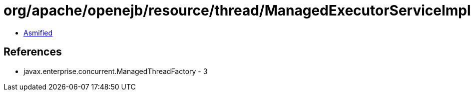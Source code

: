= org/apache/openejb/resource/thread/ManagedExecutorServiceImplFactory.class

 - link:ManagedExecutorServiceImplFactory-asmified.java[Asmified]

== References

 - javax.enterprise.concurrent.ManagedThreadFactory - 3
